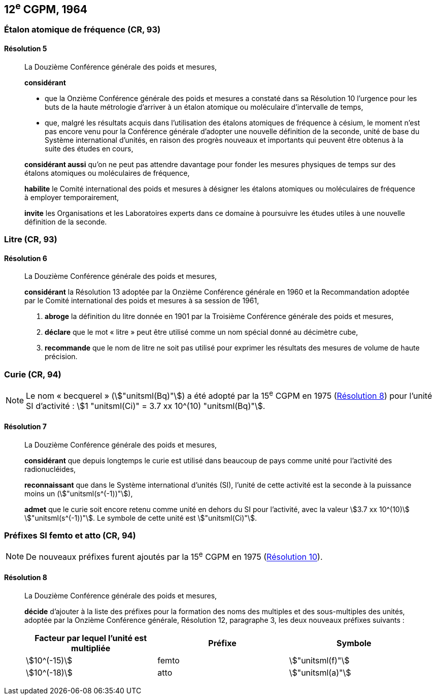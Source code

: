 [[cgpm12e1964]]
== 12^e^ CGPM, 1964

[[cgpm12e1964r5]]
=== Étalon atomique de fréquence (CR, 93)

[[cgpm12e1964r5r5]]
==== Résolution 5
____

La Douzième Conférence générale des poids et mesures,

*considérant*

* que la Onzième Conférence générale des poids et mesures a constaté dans sa Résolution 10
l’urgence pour les buts de la haute métrologie d’arriver à un étalon atomique ou moléculaire
d’intervalle de temps,
* que, malgré les résultats acquis dans l’utilisation des étalons atomiques de fréquence à césium,
le moment n’est pas encore venu pour la Conférence générale d’adopter une nouvelle définition
de la ((seconde)), unité de base du Système international d’unités, en raison des progrès
nouveaux et importants qui peuvent être obtenus à la suite des études en cours,

*considérant aussi* qu’on ne peut pas attendre davantage pour fonder les mesures physiques
de temps sur des étalons atomiques ou moléculaires de fréquence,

*habilite* le Comité international des poids et mesures à désigner les étalons atomiques ou
moléculaires de fréquence à employer temporairement,

*invite* les Organisations et les Laboratoires experts dans ce domaine à poursuivre les études
utiles à une nouvelle définition de la seconde.
____

[[cgpm12e1964r6]]
=== Litre (CR, 93)

[[cgpm12e1964r6r6]]
==== Résolution 6 (((litre (stem:["unitsml(L)"] ou stem:["unitsml(l)"]))))
____

La Douzième Conférence générale des poids et mesures,

*considérant* la Résolution 13 adoptée par la Onzième Conférence générale en 1960 et la
Recommandation adoptée par le Comité international des poids et mesures à sa session de
1961,

. *abroge* la définition du litre donnée en 1901 par la Troisième Conférence générale des poids
et mesures,
. *déclare* que le mot «{nbsp}litre{nbsp}» peut être utilisé comme un nom spécial donné au décimètre
cube,
. *recommande* que le nom de litre ne soit pas utilisé pour exprimer les résultats des mesures
de volume de haute précision.
____


=== Curie(((curie (stem:["unitsml(Ci)"])))) (CR, 94)

NOTE: Le nom «{nbsp}becquerel{nbsp}»(((becquerel (stem:["unitsml(Bq)"])))) (stem:["unitsml(Bq)"]) a été adopté par la 15^e^ CGPM en 1975 (<<cgpm15e1975r8_9r8_9,Résolution 8>>)
pour l’unité SI d’activité{nbsp}:
stem:[1 "unitsml(Ci)" = 3.7 xx 10^(10) "unitsml(Bq)"].

[[cgpm12e1964r7r7]]
==== Résolution 7
____

La Douzième Conférence générale des poids et mesures,

*considérant* que depuis longtemps le curie(((curie (stem:["unitsml(Ci)"])))) est utilisé dans beaucoup de pays comme unité
pour l’activité des radionucléides,

*reconnaissant* que dans le Système international d’unités (SI), l’unité de cette activité est la
((seconde)) à la puissance moins un (stem:["unitsml(s^(-1))"]),

*admet* que le curie(((curie (stem:["unitsml(Ci)"])))) soit encore retenu comme unité en dehors du SI pour l’activité, avec la
valeur stem:[3.7 xx 10^(10)] stem:["unitsml(s^(-1))"]. Le symbole de cette unité est stem:["unitsml(Ci)"].
____


[[cgpm12e1964r8]]
=== Préfixes SI femto et atto (CR, 94)(((préfixes SI)))

NOTE: De nouveaux préfixes
furent ajoutés par la 15^e^ CGPM en 1975 (<<cgpm15e1975r10,Résolution 10>>).

[[cgpm12e1964r8r8]]
==== Résolution 8
____

La Douzième Conférence générale des poids et mesures,
((("multiples et sous-multiples, préfixes")))(((unité(s),multiples et sous-multiples des)))

*décide* d’ajouter à la liste des préfixes pour la formation des noms des multiples et des
sous-multiples des unités, adoptée par la Onzième Conférence générale, Résolution 12,
paragraphe 3, les deux nouveaux préfixes suivants{nbsp}:

[cols="<,<,<",options="header,unnumbered"]
|===
| Facteur par lequel l’unité est multipliée | Préfixe | Symbole

| stem:[10^(-15)] | femto | stem:["unitsml(f)"]
| stem:[10^(-18)] | atto | stem:["unitsml(a)"]
|===
____
